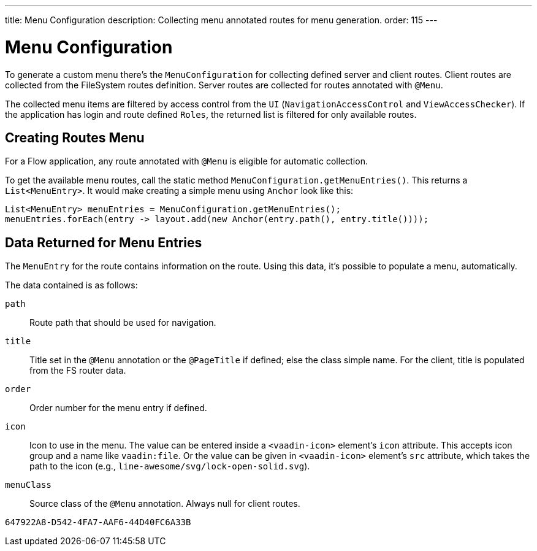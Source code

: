 ---
title: Menu Configuration
description: Collecting menu annotated routes for menu generation.
order: 115
---


= Menu Configuration

To generate a custom menu there's the [classname]`MenuConfiguration` for collecting defined server and client routes. Client routes are collected from the FileSystem routes definition. Server routes are collected for routes annotated with [annotationname]`@Menu`.

The collected menu items are filtered by access control from the [classname]`UI` ([classname]`NavigationAccessControl` and [classname]`ViewAccessChecker`). If the application has login and route defined `Roles`, the returned list is filtered for only available routes.


== Creating Routes Menu

For a Flow application, any route annotated with [annotationname]`@Menu` is eligible for automatic collection.

To get the available menu routes, call the static method `MenuConfiguration.getMenuEntries()`. This returns a [classname]`List<MenuEntry>`. It would make creating a simple menu using [classname]`Anchor` look like this:

[source,java]
----
List<MenuEntry> menuEntries = MenuConfiguration.getMenuEntries();
menuEntries.forEach(entry -> layout.add(new Anchor(entry.path(), entry.title())));
----

== Data Returned for Menu Entries

The [classname]`MenuEntry` for the route contains information on the route. Using this data, it's possible to populate a menu, automatically.

The data contained is as follows:

`path`::
Route path that should be used for navigation.

`title`::
Title set in the [annotationname]`@Menu` annotation or the [annotationname]`@PageTitle` if defined; else the class simple name. For the client, title is populated from the FS router data.

`order`::
Order number for the menu entry if defined.

`icon`::
Icon to use in the menu. The value can be entered inside a `<vaadin-icon>` element's `icon` attribute. This accepts icon group and a name like `vaadin:file`. Or the value can be given in `<vaadin-icon>` element's `src` attribute, which takes the path to the icon (e.g., `line-awesome/svg/lock-open-solid.svg`).

`menuClass`::
Source class of the [annotationname]`@Menu` annotation. Always null for client routes.

[discussion-id]`647922A8-D542-4FA7-AAF6-44D40FC6A33B`
